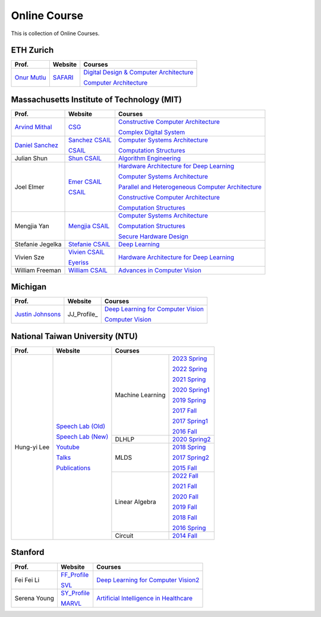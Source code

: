 Online Course
=============

This is collection of Online Courses.

ETH Zurich
----------

+------------------+---------------------+-----------------------------------------------------+
| Prof.            | Website             | Courses                                             |
+==================+=====================+=====================================================+
| `Onur Mutlu`_    | SAFARI_             | `Digital Design & Computer Architecture`_           |
|                  |                     |                                                     |
|                  |                     | `Computer Architecture`_                            |
+------------------+---------------------+-----------------------------------------------------+

.. _Onur Mutlu:                                        https://people.inf.ethz.ch/omutlu/
.. _SAFARI:                                            https://safari.ethz.ch/
.. _Digital Design & Computer Architecture:            https://safari.ethz.ch/digitaltechnik/spring2023/doku.php?id=start
.. _Computer Architecture:                             https://safari.ethz.ch/architecture/fall2022/doku.php?id=schedule


Massachusetts Institute of Technology (MIT)
-------------------------------------------

+-------------------+---------------------+-----------------------------------------------------+
| Prof.             | Website             | Courses                                             |
+===================+=====================+=====================================================+
| `Arvind Mithal`_  | CSG_                | `Constructive Computer Architecture`_               |
|                   |                     |                                                     |
|                   |                     | `Complex Digital System`_                           |
+-------------------+---------------------+-----------------------------------------------------+
| `Daniel Sanchez`_ | `Sanchez CSAIL`_    | `Computer Systems Architecture`_                    |
|                   |                     |                                                     |
|                   | CSAIL_              | `Computation Structures`_                           |
+-------------------+---------------------+-----------------------------------------------------+
| Julian Shun       | `Shun CSAIL`_       | `Algorithm Engineering`_                            |
+-------------------+---------------------+-----------------------------------------------------+
| Joel Elmer        | `Emer CSAIL`_       | `Hardware Architecture for Deep Learning`_          |
|                   |                     |                                                     |
|                   | CSAIL_              | `Computer Systems Architecture`_                    |
|                   |                     |                                                     |
|                   |                     | `Parallel and Heterogeneous Computer Architecture`_ |
|                   |                     |                                                     |
|                   |                     | `Constructive Computer Architecture`_               |
|                   |                     |                                                     |
|                   |                     | `Computation Structures`_                           |
+-------------------+---------------------+-----------------------------------------------------+
| Mengjia Yan       | `Mengjia CSAIL`_    | `Computer Systems Architecture`_                    |
|                   |                     |                                                     |
|                   |                     | `Computation Structures`_                           |
|                   |                     |                                                     |
|                   |                     | `Secure Hardware Design`_                           |
+-------------------+---------------------+-----------------------------------------------------+
| Stefanie Jegelka  | `Stefanie CSAIL`_   | `Deep Learning`_                                    |
+-------------------+---------------------+-----------------------------------------------------+
| Vivien Sze        | `Vivien CSAIL`_     | `Hardware Architecture for Deep Learning`_          |
|                   |                     |                                                     |
|                   | Eyeriss_            |                                                     |
+-------------------+---------------------+-----------------------------------------------------+
| William Freeman   | `William CSAIL`_    | `Advances in Computer Vision`_                      |
+-------------------+---------------------+-----------------------------------------------------+

.. _Arvind Mithal:                                     https://www.csail.mit.edu/person/arvind-mithal
.. _CSG:                                               http://csg.csail.mit.edu/
.. _Daniel Sanchez:                                    https://www.csail.mit.edu/person/daniel-sanchez
.. _Sanchez CSAIL:                                     http://people.csail.mit.edu/sanchez/
.. _Shun CSAIL:                                        https://people.csail.mit.edu/jshun/
.. _Emer CSAIL:                                        http://people.csail.mit.edu/emer/
.. _Mengjia CSAIL:                                     https://people.csail.mit.edu/mengjia/
.. _Stefanie CSAIL:                                    https://www.csail.mit.edu/person/stefanie-jegelka
.. _Vivien CSAIL:                                      https://www.csail.mit.edu/person/vivienne-sze
.. _William CSAIL:                                     https://www.csail.mit.edu/person/william-freeman
.. _CSAIL:                                             https://www.csail.mit.edu/
.. _Eyeriss:                                           https://eyeriss.mit.edu/
.. _Hardware Architecture for Deep Learning:           http://csg.csail.mit.edu/6.5930/index.html
.. _Computer Systems Architecture:                     http://csg.csail.mit.edu/6.823/index.html
.. _Parallel and Heterogeneous Computer Architecture:  http://courses.csail.mit.edu/6.888/spring13/
.. _Constructive Computer Architecture:                http://csg.csail.mit.edu/6.S078/6_S078_2012_www/index.html
.. _Computation Structures:                            https://6191.mit.edu/
.. _Secure Hardware Design:                            http://csg.csail.mit.edu/6.S983/
.. _Complex Digital System:                            http://csg.csail.mit.edu/6.375/6_375_2019_www/index.html
.. _Algorithm Engineering:                             https://people.csail.mit.edu/jshun/6506-s23/
.. _Deep Learning:                                     https://phillipi.github.io/6.s898/
.. _Advances in Computer Vision:                       http://6.869.csail.mit.edu/sp21/index.html


Michigan
-----------

+---------------------+---------------------+-----------------------------------------------------+
| Prof.               | Website             | Courses                                             |
+=====================+=====================+=====================================================+
| `Justin Johnsons`_  | JJ_Profile_         | `Deep Learning for Computer Vision`_                |
|                     |                     |                                                     |
|                     |                     | `Computer Vision`_                                  |
+---------------------+---------------------+-----------------------------------------------------+

.. _Justin Johnsons:                                  https://web.eecs.umich.edu/~justincj/
.. _Deep Learning for Computer Vision:                https://web.eecs.umich.edu/~justincj/teaching/eecs498/WI2022/
.. _Computer Vision:                                  https://web.eecs.umich.edu/~justincj/teaching/eecs442/WI2021/

National Taiwan University (NTU)
--------------------------------

+---------------+---------------------+------------------+-----------------+
| Prof.         | Website             | Courses                            |
+===============+=====================+==================+=================+
| Hung-yi Lee   | `Speech Lab (Old)`_ | Machine Learning | `2023 Spring`_  |
|               |                     |                  |                 |
|               | `Speech Lab (New)`_ |                  | `2022 Spring`_  |
|               |                     |                  |                 |
|               | Youtube_            |                  | `2021 Spring`_  |
|               |                     |                  |                 |
|               | Talks_              |                  | `2020 Spring1`_ |
|               |                     |                  |                 |
|               | Publications_       |                  | `2019 Spring`_  |
|               |                     |                  |                 |
|               |                     |                  | `2017 Fall`_    |
|               |                     |                  |                 |
|               |                     |                  | `2017 Spring1`_ |
|               |                     |                  |                 |
|               |                     |                  | `2016 Fall`_    |
|               |                     +------------------+-----------------+
|               |                     | DLHLP            | `2020 Spring2`_ |
|               |                     +------------------+-----------------+
|               |                     | MLDS             | `2018 Spring`_  |
|               |                     |                  |                 |
|               |                     |                  | `2017 Spring2`_ |
|               |                     |                  |                 |
|               |                     |                  | `2015 Fall`_    |
|               |                     +------------------+-----------------+
|               |                     | Linear Algebra   | `2022 Fall`_    |
|               |                     |                  |                 |
|               |                     |                  | `2021 Fall`_    |
|               |                     |                  |                 |
|               |                     |                  | `2020 Fall`_    |
|               |                     |                  |                 |
|               |                     |                  | `2019 Fall`_    |
|               |                     |                  |                 |
|               |                     |                  | `2018 Fall`_    |
|               |                     |                  |                 |
|               |                     |                  | `2016 Spring`_  |
|               |                     +------------------+-----------------+
|               |                     | Circuit          | `2014 Fall`_    |
+---------------+---------------------+------------------+-----------------+

.. _Speech Lab (Old): https://speech.ee.ntu.edu.tw/~tlkagk/index.html
.. _Speech Lab (New): https://speech.ee.ntu.edu.tw/~hylee/index.php
.. _Youtube: https://www.youtube.com/channel/UC2ggjtuuWvxrHHHiaDH1dlQ/playlists
.. _Talks: https://speech.ee.ntu.edu.tw/~hylee/talk.php
.. _Publications: https://speech.ee.ntu.edu.tw/~hylee/publication.php
.. _2023 Spring:  https://speech.ee.ntu.edu.tw/~hylee/ml/2023-spring.php
.. _2022 Spring:  https://speech.ee.ntu.edu.tw/~hylee/ml/2022-spring.php
.. _2021 Spring:  https://speech.ee.ntu.edu.tw/~hylee/ml/2021-spring.php
.. _2020 Spring1: https://speech.ee.ntu.edu.tw/~hylee/ml/2020-spring.php
.. _2019 Spring:  https://speech.ee.ntu.edu.tw/~hylee/ml/2019-spring.php
.. _2017 Fall:    https://speech.ee.ntu.edu.tw/~hylee/ml/2017-fall.php
.. _2017 Spring1: https://speech.ee.ntu.edu.tw/~hylee/ml/2017-spring.php
.. _2016 Fall:    https://speech.ee.ntu.edu.tw/~hylee/ml/2016-fall.php
.. _2020 Spring2: https://speech.ee.ntu.edu.tw/~hylee/dlhlp/2020-spring.php
.. _2018 Spring:  https://speech.ee.ntu.edu.tw/~hylee/mlds/2018-spring.php
.. _2017 Spring2: https://speech.ee.ntu.edu.tw/~hylee/mlds/2017-spring.php
.. _2015 Fall:    https://speech.ee.ntu.edu.tw/~hylee/mlds/2015-fall.php
.. _2022 Fall:    https://googly-mingto.github.io/LA_2022_fall/2022-fall.html
.. _2021 Fall:    https://speech.ee.ntu.edu.tw/~hylee/la/2021-fall.php
.. _2020 Fall:    http://speech.ee.ntu.edu.tw/~tlkagk/courses/LA_2020/policy.pdf
.. _2019 Fall:    https://speech.ee.ntu.edu.tw/~hylee/la/2019-fall.php
.. _2018 Fall:    https://speech.ee.ntu.edu.tw/~hylee/la/2018-fall.php
.. _2016 Spring:  https://speech.ee.ntu.edu.tw/~hylee/la/2016-spring.php
.. _2014 Fall:    https://speech.ee.ntu.edu.tw/~hylee/circuit/2014-fall.php


Stanford
--------

+------------------+---------------------+-----------------------------------------------------+
| Prof.            | Website             | Courses                                             |
+==================+=====================+=====================================================+
| Fei Fei Li       | FF_Profile_         | `Deep Learning for Computer Vision2`_               |
|                  |                     |                                                     |
|                  | SVL_                |                                                     |
+------------------+---------------------+-----------------------------------------------------+
| Serena Young     | SY_Profile_         | `Artificial Intelligence in Healthcare`_            |
|                  |                     |                                                     |
|                  | MARVL_              |                                                     |
+------------------+---------------------+-----------------------------------------------------+

.. _FF_Profile:                                       https://profiles.stanford.edu/fei-fei-li/
.. _SY_Profile:                                       https://ai.stanford.edu/~syyeung/
.. _SVL:                                              https://svl.stanford.edu/
.. _MARVL:                                            https://marvl.stanford.edu/
.. _Deep Learning for Computer Vision2:               http://cs231n.stanford.edu/
.. _Artificial Intelligence in Healthcare:            http://biods220.stanford.edu/

